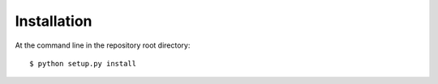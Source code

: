============
Installation
============

At the command line in the repository root directory::

    $ python setup.py install
